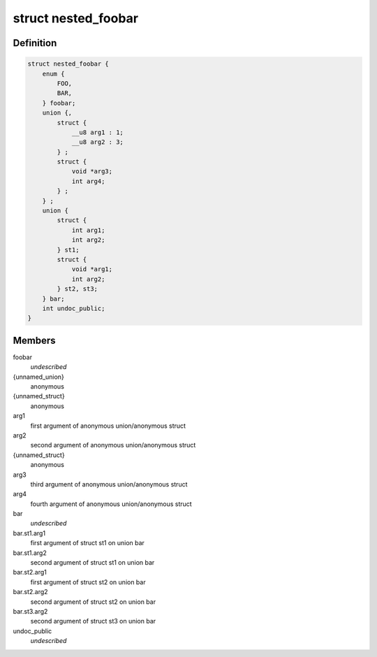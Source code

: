 .. -*- coding: utf-8; mode: rst -*-
.. src-file: yyy.c

.. _`nested_foobar`:

struct nested_foobar
====================

.. c:type:: struct nested_foobar

    a struct with nested unions and structs

.. _`nested_foobar.definition`:

Definition
----------

.. code-block:: c

    struct nested_foobar {
        enum {
            FOO,
            BAR,
        } foobar;
        union {,
            struct {
                __u8 arg1 : 1;
                __u8 arg2 : 3;
            } ;
            struct {
                void *arg3;
                int arg4;
            } ;
        } ;
        union {
            struct {
                int arg1;
                int arg2;
            } st1;
            struct {
                void *arg1;
                int arg2;
            } st2, st3;
        } bar;
        int undoc_public;
    }

.. _`nested_foobar.members`:

Members
-------

foobar
    *undescribed*

{unnamed_union}
    anonymous

{unnamed_struct}
    anonymous

arg1
    first argument of anonymous union/anonymous struct

arg2
    second argument of anonymous union/anonymous struct

{unnamed_struct}
    anonymous

arg3
    third argument of anonymous union/anonymous struct

arg4
    fourth argument of anonymous union/anonymous struct

bar
    *undescribed*

bar.st1.arg1
    first argument of struct st1 on union bar

bar.st1.arg2
    second argument of struct st1 on union bar

bar.st2.arg1
    first argument of struct st2 on union bar

bar.st2.arg2
    second argument of struct st2 on union bar

bar.st3.arg2
    second argument of struct st3 on union bar

undoc_public
    *undescribed*

.. This file was automatic generated / don't edit.


